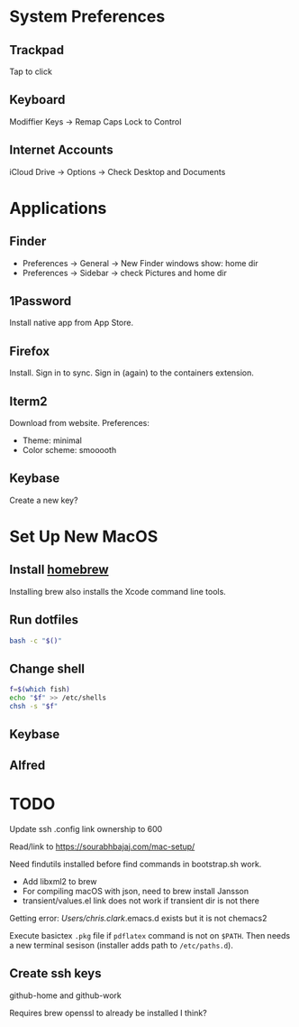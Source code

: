 * System Preferences

** Trackpad

   Tap to click

** Keyboard

   Modiffier Keys -> Remap Caps Lock to Control

** Internet Accounts

   iCloud Drive -> Options -> Check Desktop and Documents

* Applications

**  Finder

   - Preferences -> General -> New Finder windows show: home dir
   - Preferences -> Sidebar -> check Pictures and home dir

** 1Password

   Install native app from App Store.

** Firefox

   Install. Sign in to sync. Sign in (again) to the containers extension.

** Iterm2

   Download from website. Preferences:

   - Theme: minimal
   - Color scheme: smooooth

** Keybase

   Create a new key?

* Set Up New MacOS

** Install [[https://brew.sh/][homebrew]]

   Installing brew also installs the Xcode command line tools.

** Run dotfiles

   #+begin_src sh
     bash -c "$()"
   #+end_src

** Change shell

   #+begin_src sh
     f=$(which fish)
     echo "$f" >> /etc/shells
     chsh -s "$f"
   #+end_src

** Keybase

** Alfred

* TODO

  Update ssh .config link ownership to 600

  Read/link to https://sourabhbajaj.com/mac-setup/

  Need findutils installed before find commands in bootstrap.sh work.

  - Add libxml2 to brew
  - For compiling macOS with json, need to brew install Jansson
  - transient/values.el link does not work if transient dir is not there

  Getting error:
  /Users/chris.clark/.emacs.d exists but it is not chemacs2

  Execute basictex =.pkg= file if =pdflatex= command is not on =$PATH=. Then
  needs a new terminal sesison (installer adds path to =/etc/paths.d=).

** Create ssh keys

   github-home and github-work

   Requires brew openssl to already be installed I think?
